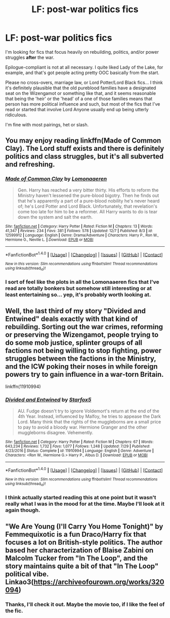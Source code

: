 #+TITLE: LF: post-war politics fics

* LF: post-war politics fics
:PROPERTIES:
:Score: 6
:DateUnix: 1513389890.0
:DateShort: 2017-Dec-16
:FlairText: Request
:END:
I'm looking for fics that focus heavily on rebuilding, politics, and/or power struggles *after* the war.

Epilogue-compliant is not at all necessary. I quite liked Lady of the Lake, for example, and that's got people acting pretty OOC basically from the start.

Please no cross-overs, marriage law, or Lord Potter/Lord Black fics... I think it's definitely plausible that the old pureblood families have a designated seat on the Wizengamot or something like that, and it seems reasonable that being the 'heir' or the 'head' of a one of those families means that person has more political influence and such, but most of the fics that I've read or started that involve Lord Anyone usually end up being utterly ridiculous.

I'm fine with most pairings, het or slash.


** You may enjoy reading linkffn(Made of Common Clay). The Lord stuff exists and there is definitely politics and class struggles, but it's all subverted and refreshing.
:PROPERTIES:
:Author: _awesaum_
:Score: 3
:DateUnix: 1513433182.0
:DateShort: 2017-Dec-16
:END:

*** [[http://www.fanfiction.net/s/12599912/1/][*/Made of Common Clay/*]] by [[https://www.fanfiction.net/u/1265079/Lomonaaeren][/Lomonaaeren/]]

#+begin_quote
  Gen. Harry has reached a very bitter thirty. His efforts to reform the Ministry haven't lessened the pure-blood bigotry. Then he finds out that he's apparently a part of a pure-blood nobility he's never heard of; he's Lord Potter and Lord Black. Unfortunately, that revelation's come too late for him to be a reformer. All Harry wants to do is tear down the system and salt the earth.
#+end_quote

^{/Site/: [[http://www.fanfiction.net/][fanfiction.net]] *|* /Category/: Harry Potter *|* /Rated/: Fiction M *|* /Chapters/: 13 *|* /Words/: 41,347 *|* /Reviews/: 234 *|* /Favs/: 381 *|* /Follows/: 578 *|* /Updated/: 12/7 *|* /Published/: 8/3 *|* /id/: 12599912 *|* /Language/: English *|* /Genre/: Drama/Adventure *|* /Characters/: Harry P., Ron W., Hermione G., Neville L. *|* /Download/: [[http://www.ff2ebook.com/old/ffn-bot/index.php?id=12599912&source=ff&filetype=epub][EPUB]] or [[http://www.ff2ebook.com/old/ffn-bot/index.php?id=12599912&source=ff&filetype=mobi][MOBI]]}

--------------

*FanfictionBot*^{1.4.0} *|* [[[https://github.com/tusing/reddit-ffn-bot/wiki/Usage][Usage]]] | [[[https://github.com/tusing/reddit-ffn-bot/wiki/Changelog][Changelog]]] | [[[https://github.com/tusing/reddit-ffn-bot/issues/][Issues]]] | [[[https://github.com/tusing/reddit-ffn-bot/][GitHub]]] | [[[https://www.reddit.com/message/compose?to=tusing][Contact]]]

^{/New in this version: Slim recommendations using/ ffnbot!slim! /Thread recommendations using/ linksub(thread_id)!}
:PROPERTIES:
:Author: FanfictionBot
:Score: 2
:DateUnix: 1513433287.0
:DateShort: 2017-Dec-16
:END:


*** I sort of feel like the plots in all the Lomonaaeren fics that I've read are totally bonkers but somehow still interesting or at least entertaining so... yep, it's probably worth looking at.
:PROPERTIES:
:Score: 2
:DateUnix: 1513447722.0
:DateShort: 2017-Dec-16
:END:


** Well, the last third of my story "Divided and Entwined" deals exactly with that kind of rebuilding. Sorting out the war crimes, reforming or preserving the Wizengamot, people trying to do some mob justice, splinter groups of all factions not being willing to stop fighting, power struggles between the factions in the Ministry, and the ICW poking their noses in while foreign powers try to gain influence in a war-torn Britain.

linkffn(11910994)
:PROPERTIES:
:Author: Starfox5
:Score: 4
:DateUnix: 1513412185.0
:DateShort: 2017-Dec-16
:END:

*** [[http://www.fanfiction.net/s/11910994/1/][*/Divided and Entwined/*]] by [[https://www.fanfiction.net/u/2548648/Starfox5][/Starfox5/]]

#+begin_quote
  AU. Fudge doesn't try to ignore Voldemort's return at the end of the 4th Year. Instead, influenced by Malfoy, he tries to appease the Dark Lord. Many think that the rights of the muggleborns are a small price to pay to avoid a bloody war. Hermione Granger and the other muggleborns disagree. Vehemently.
#+end_quote

^{/Site/: [[http://www.fanfiction.net/][fanfiction.net]] *|* /Category/: Harry Potter *|* /Rated/: Fiction M *|* /Chapters/: 67 *|* /Words/: 643,234 *|* /Reviews/: 1,732 *|* /Favs/: 1,077 *|* /Follows/: 1,248 *|* /Updated/: 7/29 *|* /Published/: 4/23/2016 *|* /Status/: Complete *|* /id/: 11910994 *|* /Language/: English *|* /Genre/: Adventure *|* /Characters/: <Ron W., Hermione G.> Harry P., Albus D. *|* /Download/: [[http://www.ff2ebook.com/old/ffn-bot/index.php?id=11910994&source=ff&filetype=epub][EPUB]] or [[http://www.ff2ebook.com/old/ffn-bot/index.php?id=11910994&source=ff&filetype=mobi][MOBI]]}

--------------

*FanfictionBot*^{1.4.0} *|* [[[https://github.com/tusing/reddit-ffn-bot/wiki/Usage][Usage]]] | [[[https://github.com/tusing/reddit-ffn-bot/wiki/Changelog][Changelog]]] | [[[https://github.com/tusing/reddit-ffn-bot/issues/][Issues]]] | [[[https://github.com/tusing/reddit-ffn-bot/][GitHub]]] | [[[https://www.reddit.com/message/compose?to=tusing][Contact]]]

^{/New in this version: Slim recommendations using/ ffnbot!slim! /Thread recommendations using/ linksub(thread_id)!}
:PROPERTIES:
:Author: FanfictionBot
:Score: 1
:DateUnix: 1513412220.0
:DateShort: 2017-Dec-16
:END:


*** I think actually started reading this at one point but it wasn't really what I was in the mood for at the time. Maybe I'll look at it again though.
:PROPERTIES:
:Score: 1
:DateUnix: 1513448543.0
:DateShort: 2017-Dec-16
:END:


** "We Are Young (I'll Carry You Home Tonight)" by Femmequixotic is a fun Draco/Harry fix that focuses a lot on British-style politics. The author based her characterization of Blaise Zabini on Malcolm Tucker from "In The Loop", and the story maintains quite a bit of that "In The Loop" political vibe. Linkao3([[https://archiveofourown.org/works/320094]])
:PROPERTIES:
:Author: rocksinmybed
:Score: 0
:DateUnix: 1513393298.0
:DateShort: 2017-Dec-16
:END:

*** Thanks, I'll check it out. Maybe the movie too, if I like the feel of the fic.
:PROPERTIES:
:Score: 1
:DateUnix: 1513394105.0
:DateShort: 2017-Dec-16
:END:
